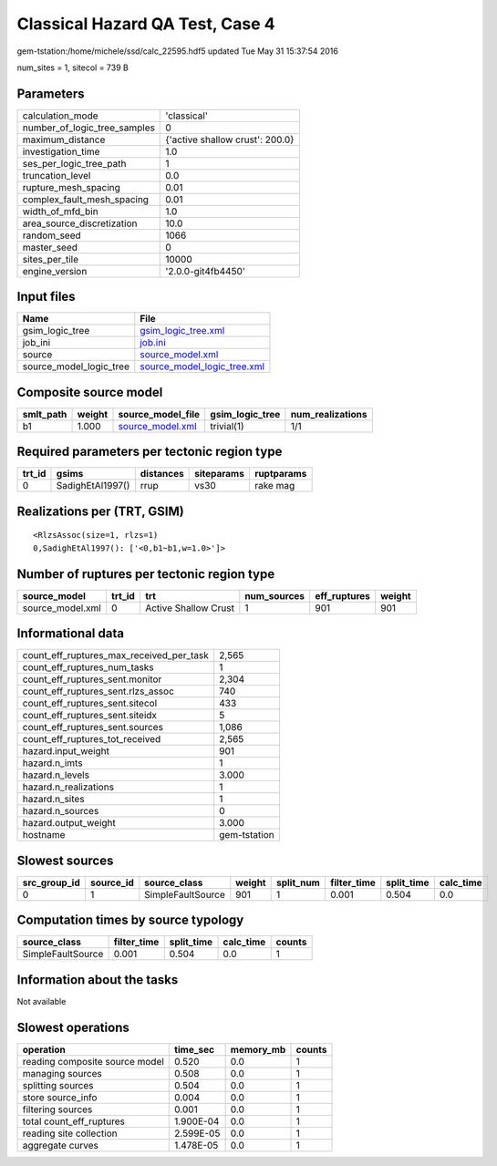 Classical Hazard QA Test, Case 4
================================

gem-tstation:/home/michele/ssd/calc_22595.hdf5 updated Tue May 31 15:37:54 2016

num_sites = 1, sitecol = 739 B

Parameters
----------
============================ ===============================
calculation_mode             'classical'                    
number_of_logic_tree_samples 0                              
maximum_distance             {'active shallow crust': 200.0}
investigation_time           1.0                            
ses_per_logic_tree_path      1                              
truncation_level             0.0                            
rupture_mesh_spacing         0.01                           
complex_fault_mesh_spacing   0.01                           
width_of_mfd_bin             1.0                            
area_source_discretization   10.0                           
random_seed                  1066                           
master_seed                  0                              
sites_per_tile               10000                          
engine_version               '2.0.0-git4fb4450'             
============================ ===============================

Input files
-----------
======================= ============================================================
Name                    File                                                        
======================= ============================================================
gsim_logic_tree         `gsim_logic_tree.xml <gsim_logic_tree.xml>`_                
job_ini                 `job.ini <job.ini>`_                                        
source                  `source_model.xml <source_model.xml>`_                      
source_model_logic_tree `source_model_logic_tree.xml <source_model_logic_tree.xml>`_
======================= ============================================================

Composite source model
----------------------
========= ====== ====================================== =============== ================
smlt_path weight source_model_file                      gsim_logic_tree num_realizations
========= ====== ====================================== =============== ================
b1        1.000  `source_model.xml <source_model.xml>`_ trivial(1)      1/1             
========= ====== ====================================== =============== ================

Required parameters per tectonic region type
--------------------------------------------
====== ================ ========= ========== ==========
trt_id gsims            distances siteparams ruptparams
====== ================ ========= ========== ==========
0      SadighEtAl1997() rrup      vs30       rake mag  
====== ================ ========= ========== ==========

Realizations per (TRT, GSIM)
----------------------------

::

  <RlzsAssoc(size=1, rlzs=1)
  0,SadighEtAl1997(): ['<0,b1~b1,w=1.0>']>

Number of ruptures per tectonic region type
-------------------------------------------
================ ====== ==================== =========== ============ ======
source_model     trt_id trt                  num_sources eff_ruptures weight
================ ====== ==================== =========== ============ ======
source_model.xml 0      Active Shallow Crust 1           901          901   
================ ====== ==================== =========== ============ ======

Informational data
------------------
======================================== ============
count_eff_ruptures_max_received_per_task 2,565       
count_eff_ruptures_num_tasks             1           
count_eff_ruptures_sent.monitor          2,304       
count_eff_ruptures_sent.rlzs_assoc       740         
count_eff_ruptures_sent.sitecol          433         
count_eff_ruptures_sent.siteidx          5           
count_eff_ruptures_sent.sources          1,086       
count_eff_ruptures_tot_received          2,565       
hazard.input_weight                      901         
hazard.n_imts                            1           
hazard.n_levels                          3.000       
hazard.n_realizations                    1           
hazard.n_sites                           1           
hazard.n_sources                         0           
hazard.output_weight                     3.000       
hostname                                 gem-tstation
======================================== ============

Slowest sources
---------------
============ ========= ================= ====== ========= =========== ========== =========
src_group_id source_id source_class      weight split_num filter_time split_time calc_time
============ ========= ================= ====== ========= =========== ========== =========
0            1         SimpleFaultSource 901    1         0.001       0.504      0.0      
============ ========= ================= ====== ========= =========== ========== =========

Computation times by source typology
------------------------------------
================= =========== ========== ========= ======
source_class      filter_time split_time calc_time counts
================= =========== ========== ========= ======
SimpleFaultSource 0.001       0.504      0.0       1     
================= =========== ========== ========= ======

Information about the tasks
---------------------------
Not available

Slowest operations
------------------
============================== ========= ========= ======
operation                      time_sec  memory_mb counts
============================== ========= ========= ======
reading composite source model 0.520     0.0       1     
managing sources               0.508     0.0       1     
splitting sources              0.504     0.0       1     
store source_info              0.004     0.0       1     
filtering sources              0.001     0.0       1     
total count_eff_ruptures       1.900E-04 0.0       1     
reading site collection        2.599E-05 0.0       1     
aggregate curves               1.478E-05 0.0       1     
============================== ========= ========= ======